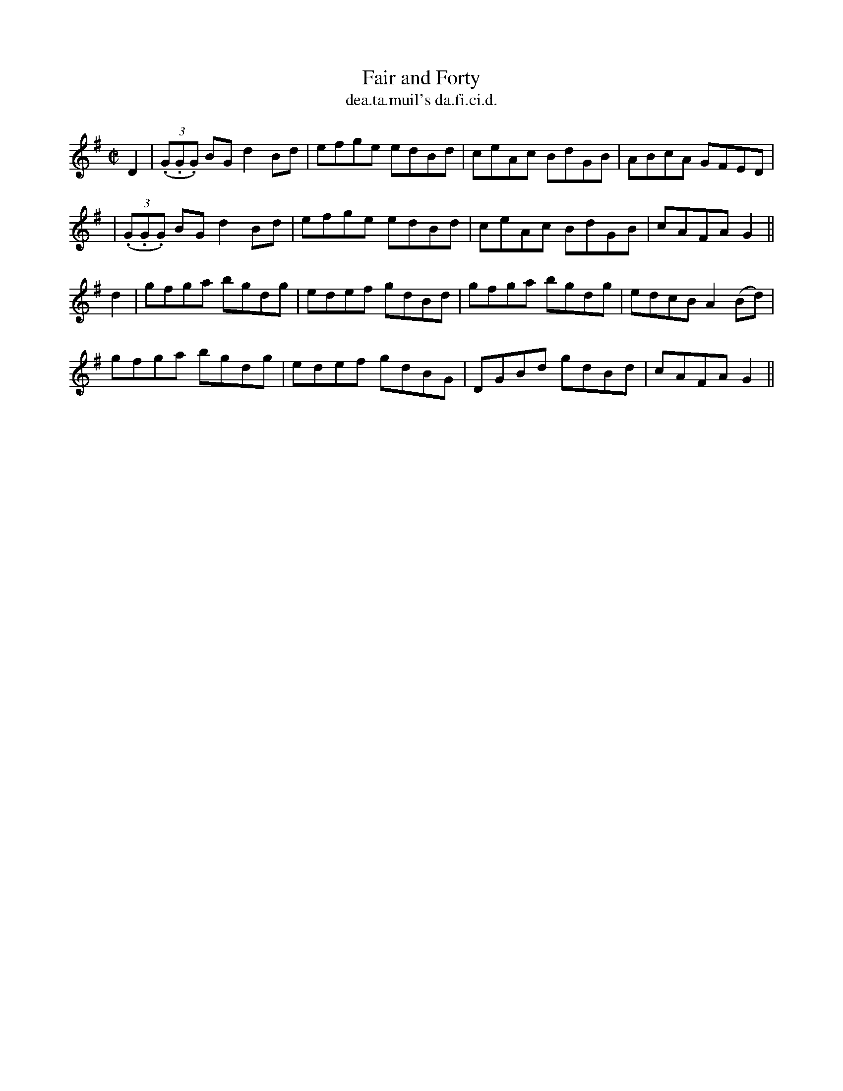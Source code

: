 X:1482
T:Fair and Forty
R:reel
N:"collected from J. O'Neill"
B:"O'Neill's Dance Music of Ireland, 1482"
T: dea.ta.muil's da.fi.ci.d.
M:C|
L:1/8
K:G
D2|((3.G.G.G) BG d2 Bd|efge edBd|ceAc BdGB|ABcA GFED|
|((3.G.G.G) BG d2 Bd|efge edBd|ceAc BdGB|cAFA G2||
d2|gfga bgdg|edef gdBd|gfga bgdg|edcB A2 (Bd)|
gfga bgdg|edef gdBG|DGBd gdBd|cAFA G2||
